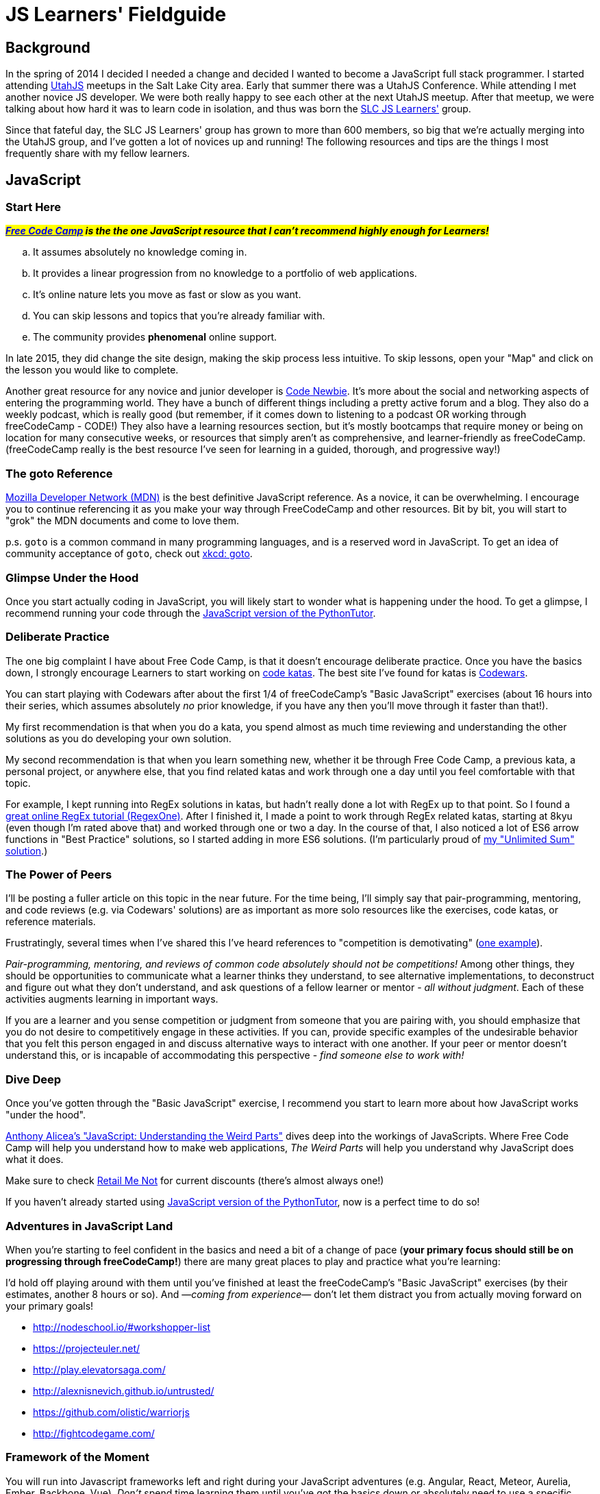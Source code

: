 JS Learners' Fieldguide
=======================
:hp-tags: JavaScript, HTML, CSS, Resources, Recommendations, Learners'

:toc:

## Background

In the spring of 2014 I decided I needed a change and decided I wanted to become a JavaScript full stack programmer.  I started attending http://www.meetup.com/UtahJS/[UtahJS] meetups in the Salt Lake City area.  Early that summer there was a UtahJS Conference.  While attending I met another novice JS developer.  We were both really happy to see each other at the next UtahJS meetup.  After that meetup, we were talking about how hard it was to learn code in isolation, and thus was born the http://www.meetup.com/slc-js-learners/[SLC JS Learners'] group.

Since that fateful day, the SLC JS Learners' group has grown to more than 600 members, so big that we're actually merging into the UtahJS group, and I've gotten a lot of novices up and running!  The following resources and tips are the things I most frequently share with my fellow learners. 


## JavaScript

### Start Here

#*_http://www.freecodecamp.com/[Free Code Camp] is the the one JavaScript resource that I can't recommend highly enough for Learners!_*#  

[loweralpha]
. It assumes absolutely no knowledge coming in.
. It provides a linear progression from no knowledge to a portfolio of web applications.
. It's online nature lets you move as fast or slow as you want.
. You can skip lessons and topics that you're already familiar with.
. The community provides *phenomenal* online support.  

In late 2015, they did change the site design, making the skip process less intuitive.  To skip lessons, open your "Map" and click on the lesson you would like to complete.

Another great resource for any novice and junior developer is http://www.codenewbie.org/[Code Newbie].  It's more about the social and networking aspects of entering the programming world.  They have a bunch of different things including a pretty active forum and a blog.  They also do a weekly podcast, which is really good (but remember, if it comes down to listening to a podcast OR working through freeCodeCamp - CODE!) They also have a learning resources section, but it's mostly bootcamps that require money or being on location for many consecutive weeks, or resources that simply aren't as comprehensive, and learner-friendly as freeCodeCamp.  (freeCodeCamp really is the best resource I've seen for learning in a guided, thorough, and progressive way!)

### The goto Reference

https://developer.mozilla.org/en-US/[Mozilla Developer Network (MDN)] is the best definitive JavaScript reference.  As a novice, it can be overwhelming.  I encourage you to continue referencing it as you make your way through FreeCodeCamp and other resources.  Bit by bit, you will start to "grok" the MDN documents and come to love them.

p.s. `goto` is a common command in many programming languages, and is a reserved word in JavaScript.  To get an idea of community acceptance of `goto`, check out https://www.xkcd.com/292/[xkcd: goto].


### Glimpse Under the Hood

Once you start actually coding in JavaScript, you will likely start to wonder what is happening under the hood.  To get a glimpse, I recommend running your code through the http://pythontutor.com/javascript.html#mode=edit[JavaScript version of the PythonTutor].   


### Deliberate Practice

The one big complaint I have about Free Code Camp, is that it doesn't encourage deliberate practice.  Once you have the basics down, I strongly encourage Learners to start working on http://web.archive.org/web/20160325150306/http://codekata.com/kata/kata-kumite-koan-and-dreyfus/[code katas].  The best site I've found for katas is http://www.codewars.com/r/pD88uA[Codewars].

You can start playing with Codewars after about the first 1/4 of freeCodeCamp's "Basic JavaScript" exercises (about 16 hours into their series, which assumes absolutely _no_ prior knowledge, if you have any then you'll move through it faster than that!).

My first recommendation is that when you do a kata, you spend almost as much time reviewing and understanding the other solutions as you do developing your own solution.    

My second recommendation is that when you learn something new, whether it be through Free Code Camp, a previous kata, a personal project, or anywhere else, that you find related katas and work through one a day until you feel comfortable with that topic. 

For example, I kept running into RegEx solutions in katas, but hadn't really done a lot with RegEx up to that point.  So I found a http://regexone.com/[great online RegEx tutorial (RegexOne)]. After I finished it, I made a point to work through RegEx related katas, starting at 8kyu (even though I'm rated above that) and worked through one or two a day.  In the course of that, I also noticed a lot of ES6 arrow functions in "Best Practice" solutions, so I started adding in more ES6 solutions. (I'm particularly proud of http://www.codewars.com/kata/reviews/54a5ae9674ff017dc500001d/groups/5700a6ee70ce0e0b93000e53[my "Unlimited Sum" solution].)  

### The Power of Peers

I'll be posting a fuller article on this topic in the near future.  For the time being, I'll simply say that pair-programming, mentoring, and code reviews (e.g. via Codewars' solutions) are as important as more solo resources like the exercises, code katas, or reference materials.  

Frustratingly, several times when I've shared this I've heard references to "competition is demotivating" (https://github.com/FreeCodeCamp/FreeCodeCamp/issues/1212[one example]).  

_Pair-programming, mentoring, and reviews of common code absolutely should  not be competitions!_  Among other things, they should be opportunities to communicate what a learner thinks they understand, to see alternative implementations, to deconstruct and figure out what they don't understand, and ask questions of a fellow learner or mentor - _all without judgment_.  Each of these activities augments learning in important ways.

If you are a learner and you sense competition or judgment from someone that you are pairing with, you should emphasize that you do not desire to competitively engage in these activities.  If you can, provide specific examples of the undesirable behavior that you felt this person engaged in and discuss alternative ways to interact with one another.  If your peer or mentor doesn't understand this, or is incapable of accommodating this perspective - _find someone else to work with!_




### Dive Deep

Once you've gotten through the "Basic JavaScript" exercise, I recommend you start to learn more about how JavaScript works "under the hood".

https://www.udemy.com/understand-javascript/[Anthony Alicea’s "JavaScript: Understanding the Weird Parts"] dives deep into the workings of JavaScripts. Where Free Code Camp will help you understand how to make web applications, 'The Weird Parts' will help you understand why JavaScript does what it does.

Make sure to check http://www.retailmenot.com/view/udemy.com[Retail Me Not] for current discounts (there’s almost always one!)

If you haven't already started using http://pythontutor.com/javascript.html#mode=edit[JavaScript version of the PythonTutor], now is a perfect time to do so!


### Adventures in JavaScript Land

When you're starting to feel confident in the basics and need a bit of a change of pace (*your primary focus should still be on progressing through freeCodeCamp!*) there are many great places to play and practice what you're learning:

I'd hold off playing around with them until you've finished at least the freeCodeCamp's "Basic JavaScript" exercises (by their estimates, another 8 hours or so).  And —_coming from experience_— don't let them distract you from actually moving forward on your primary goals!

* http://nodeschool.io/#workshopper-list
* https://projecteuler.net/
* http://play.elevatorsaga.com/
* http://alexnisnevich.github.io/untrusted/
* https://github.com/olistic/warriorjs
* http://fightcodegame.com/



### Framework of the Moment

You will run into Javascript frameworks left and right during your JavaScript adventures (e.g. Angular, React, Meteor, Aurelia, Ember, Backbone, Vue).  _Don't_ spend time learning them until you've got the basics down or absolutely need to use a specific library (e.g. for a job).  Learning core JavaScript will allow you to quickly get up to speed on any framework, while learning specific frameworks without a corresponding knowledge of core JavaScript will limit you to the specific, and frequently ephemeral, frameworks you've learned.
        

## Miscellaneous

In your JavaScript adventures you will explore and use many other tools and technologies.  The following are some common themes and thoughts for your journey.

### Editors

I've had a lot of novices ask about editors.  Developers tend to develop strong preferences, so you should be comfortable working with any editor.  That said, here are some thoughts on editors.


### Learn to Love Your Console

TIP: One thing I've noticed about senior developers is the propensity to turn to their https://developer.mozilla.org/en-US/docs/Tools/Web_Console[web console].  It's still something I'm working on, but if you can do something in the console, you should consider doing that instead of using a full-blown editor.  

#### Cross-Platform Applications
http://www.sublimetext.com/[Sublime]:: 
This is my current go to editor.  While it's not open source, it does have a great ecosystem of modules.  A license is $70, but it is worth noting that a license isn't _necessary_ for Sublime 2.
https://atom.io/[Atom]::
I haven't used it yet, but a fellow JS developer I know has come to love it.  I'll get around to trying it one day, but if you're just starting, this is probably a great place to start.
http://www.vim.org/[Vim]::
If you're just starting to program, I _don't_ recommend starting with vim, but I have several senior friends that use it and are _amazingly_ productive with it.

#### Simple Online Editors 
http://jsbin.com/?js,console,output[JS Bin]:: My favorite cloud editor for small programs.
http://plnkr.co/[Plunker]:: If I'm going to have multiple files but it isn't a full blown project, this is my go to cloud editor.
http://codepen.io/[CodePen]::
if you're working on CSS, SVG, animations, or anything particularly visual, this is the place to play!
https://jsfiddle.net/[JS Fiddle]::
Frequently used, but their most recent redesign makes it so hard to read that I go out of my way to avoid it now!

There's also a https://en.wikipedia.org/w/index.php?title=Comparison_of_online_source_code_playgrounds[Comparison of online source code playgrounds] on Wikipedia.

##### Online IDEs  
https://c9.io[Cloud9]:: If I'm working on a project with someone else and we want to work in the cloud, this is where I turn.  The one caveat is that it currently does not support git branches, i.e. you can only edit the master branch.

### CSS

While HTML and CSS are not JavaScript, if you're using JavaScript then there's a good chance you'll also need to use HTML and CSS.  CSS is an interesting markup language and is pretty powerful in its own right.  If you want to have some fun learning about CSS3 or FlexBox (a subset of CSS3), than I highly recommend you checkout the https://flukeout.github.io/[CSS Diner] and http://flexboxfroggy.com/[Flexbox Froggy].

### TDD

Test-Driven Development is a wonderful thing, but as a novice it can be overwhelming.  I encourage Learners' to start practicing TDD when they start working through http://codekata.com/[CodeKata].  It has it's own flavor of TDD, but the principals will carry over to other TDD libraries.  Writing your own tests for CodeKatas helps you work through the principals of TDD.



### GitHub vs GitLab

As you're learning JavaScript, and pretty much any other modern open-source programming languages, you'll see a lot of projects and what not on GitHub (I'm pretty sure freeCodeCamp now encourages you to get an account before you even start coding).  

https://github.com[GitHub] is the go-to for most open-source projects, but for personal projects I much prefer and strongly recommend, https://gitlab.com[GitLab].  Pretty much anything that GitHub does GitLab does, plus GitLab does a lot more (for example, allowing you to have private projects for free).  The important caveat is that private projects on GitLab are, well, private.  In other words, you won't be building up a highly visible trail of code.  If you're looking for a job, then a trail of code is something that employers can reference, just like a portfolio.

I'm MetaSean on both (https://github.com/metasean ; https://gitlab.com/u/metasean).  I look like I'm more active on GitHub only because of things I do with projects already hosted there and because I have private repos on GitLab and so you won't see my activity on those ('cause private). 


### Quack, Quack

https://duckduckgo.com/[DuckDuckGo (DDG)] !bangs - I love DDG for many different reasons, one of which is their !bangs.  !bangs are basically shortcuts for different sites, resource types, and a handful of other things.  In a DDG search bar you can press "!" (without the quotes) and it will show you the most popular !bangs as well as a link to a very, very, very long list of all the available !bangs (did I mention they have a lot of !bangs!)

Why am I including this? Because there is a bang to search MDN! - "`<search term/s> !mdn`"  

## Play

[quote, J. R. R. Tolkien, 'https://en.wikipedia.org/wiki/All_that_is_gold_does_not_glitter["All That is Gold Does Not Glitter"]']
____
Not all those who wander are not lost.
____



If you look me up in both Free Code Camp and Codewars, you'll notice that —despite my glowing review of Free Code Camp— I spend most of my "just learning and practicing" energy on Codewars' katas.   So, despite everything I just shared, the most important things are that you (a) _find your own path_ and (b) _have fun on your own journey!_  Whether you want to beeline through something like Free Code Camp, or wonder through katas and documentation, or just explore documentation as you build your own personal projects —do what works for you— and as you learn more refactor your own path.

Hopefully this article helps you get rockin' and codin'!  

If you're in the Salt Lake City area, please come say, "hi" at an http://www.meetup.com/UtahJS/events/suggested/#upcoming[upcoming UtahJS event].  If you're feeling timid, attend events with "Learners'" in the name, and know you are among friends and fellow JavaScript adventurers!

Most importantly ...

[quote, MetaSean]
____
Have fun exploring and learning in JavaScript Land! 
____
